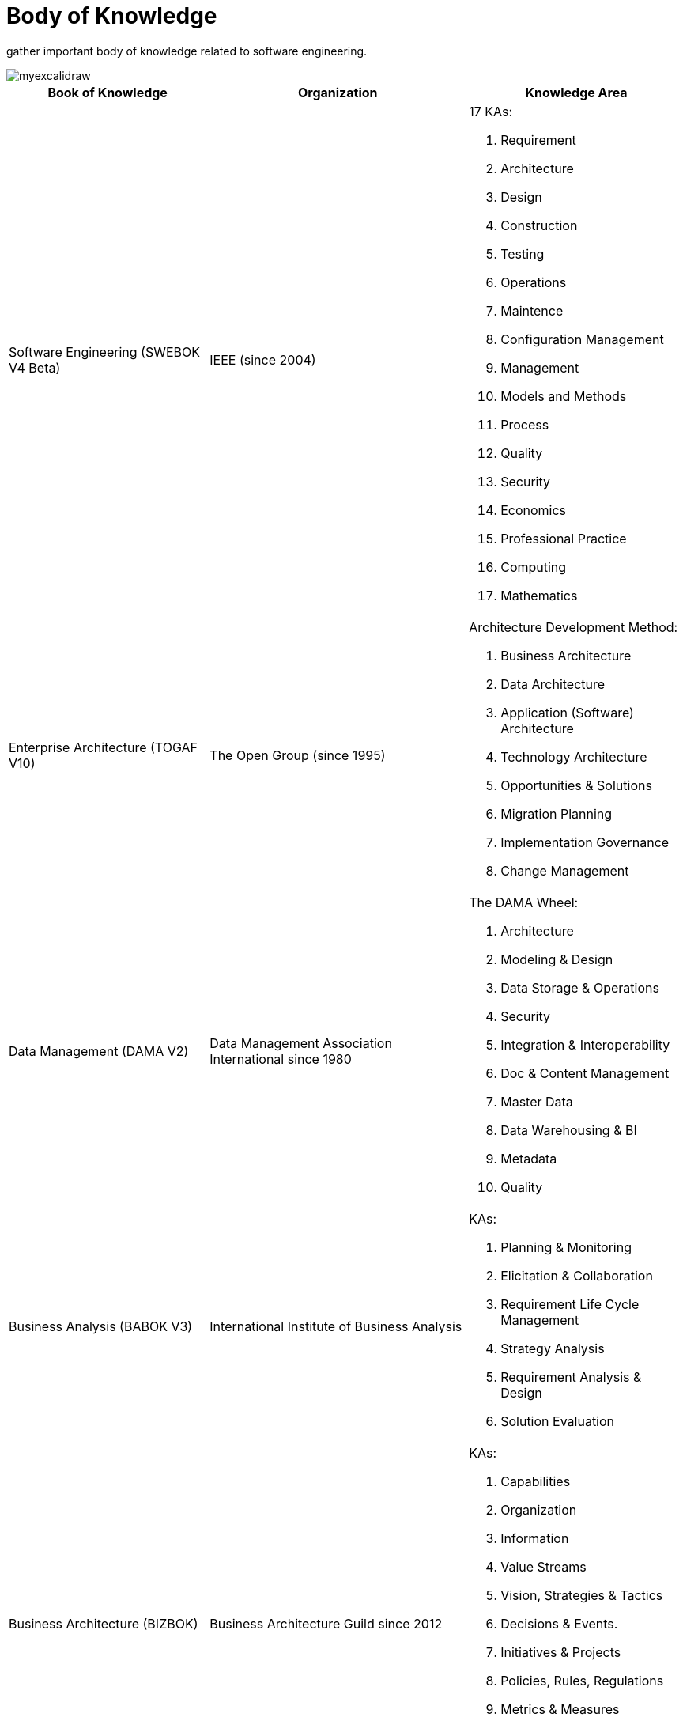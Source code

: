 = Body of Knowledge
:navtitle: Body of Knowledge
:description: gather important body of knowledge related to software engineering.

{description}

image::myexcalidraw.svg[]

[%autowidth,cols="a,a,a"]
//[%autowidth]
|===
|Book of Knowledge |Organization |Knowledge Area

|Software Engineering (SWEBOK V4 Beta)
|IEEE (since 2004)
| 17 KAs:

. Requirement
. Architecture
. Design
. Construction
. Testing
. Operations
. Maintence
. Configuration Management
. Management
. Models and Methods
. Process
. Quality
. Security
. Economics
. Professional Practice
. Computing
. Mathematics

|Enterprise Architecture (TOGAF V10)
|The Open Group (since 1995)
|Architecture Development Method:

. Business Architecture
. Data Architecture
. Application (Software) Architecture
. Technology Architecture
. Opportunities & Solutions
. Migration Planning
. Implementation Governance
. Change Management

|Data Management (DAMA V2)
|Data Management Association International since 1980
| The DAMA Wheel:

. Architecture
. Modeling & Design
. Data Storage & Operations
. Security
. Integration & Interoperability
. Doc & Content Management
. Master Data
. Data Warehousing & BI
. Metadata
. Quality


|Business Analysis (BABOK V3)
|International Institute of Business Analysis
|KAs:

. Planning & Monitoring
. Elicitation & Collaboration
. Requirement Life Cycle Management
. Strategy Analysis
. Requirement Analysis & Design
. Solution Evaluation

|Business Architecture (BIZBOK)
|Business Architecture Guild since 2012
| KAs:

. Capabilities
. Organization
. Information
. Value Streams
. Vision, Strategies & Tactics
. Decisions & Events.
. Initiatives & Projects
. Policies, Rules, Regulations
. Metrics & Measures
. Customers, Partners & Competitors
. Products & Services
|===

== Top Open Source Project

|===
|Language  |Project |#Forked

|Golang
|kubernetes
|>35k

|Typescript
|vue.js
|>33k

|Javascript
|node.js, React
|>25k

|Python
|ansible
|>23k

|Scala
|apache spark
|>26k

|Java
|flink / (or hazelcast)
|~2k

|Kotlin
|arrow-kt (or detekt)
|~5k
|===

